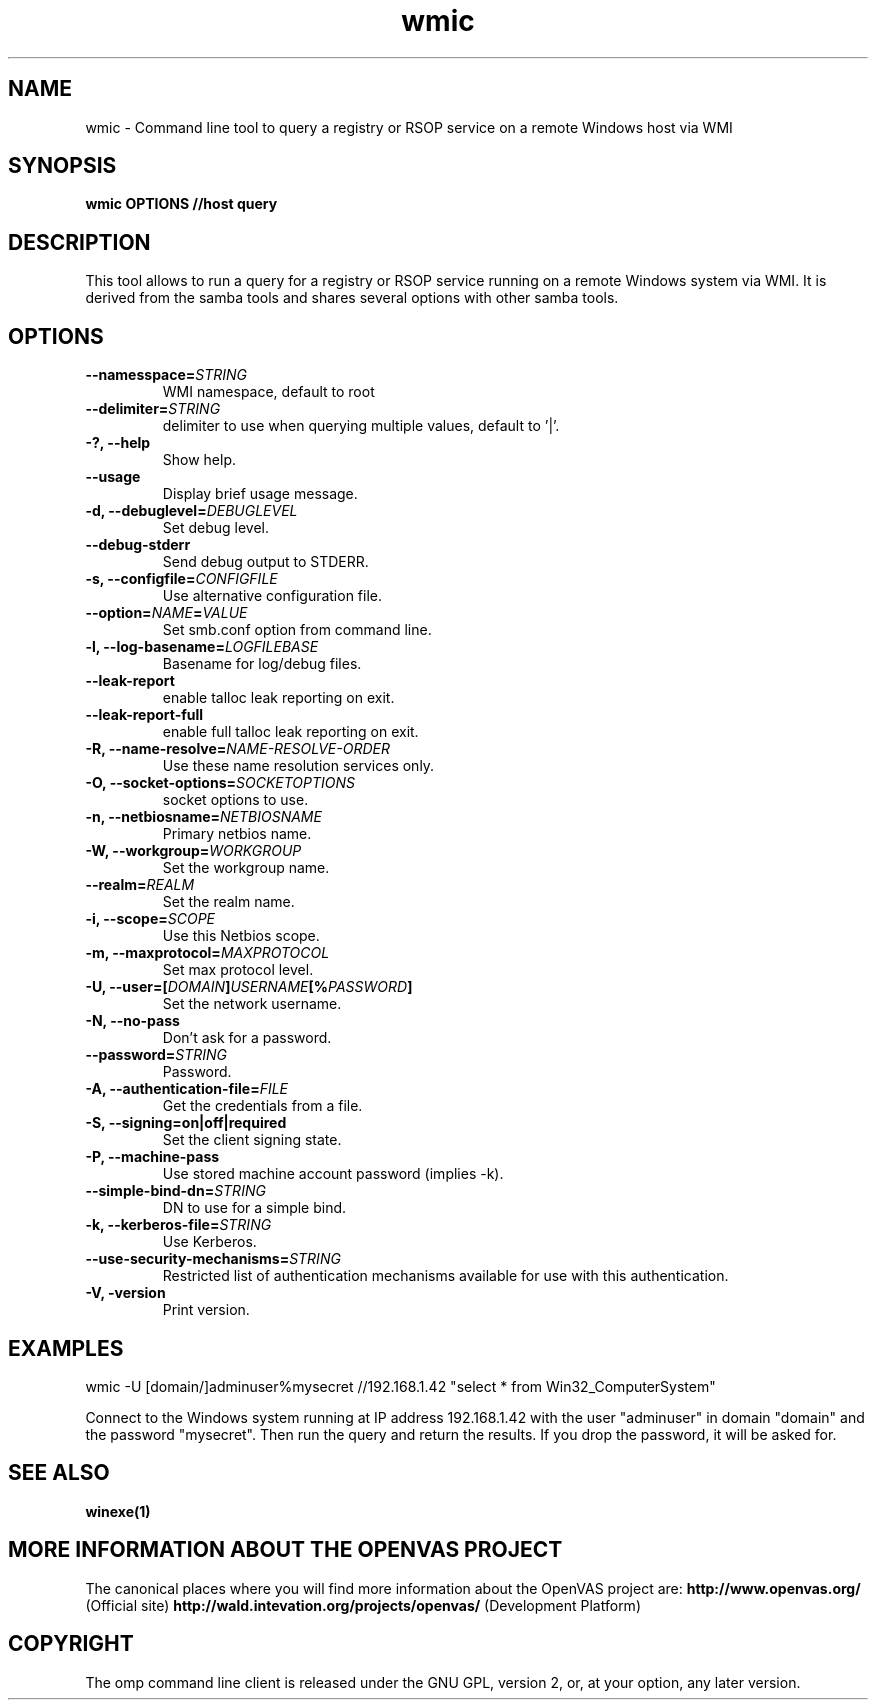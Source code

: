 .TH wmic 1 User Manuals
.SH NAME
wmic \- Command line tool to query a registry or RSOP service on a remote Windows host via WMI
.SH SYNOPSIS
\fBwmic OPTIONS //host query 
\f1
.SH DESCRIPTION
This tool allows to run a query for a registry or RSOP service running on a remote Windows system via WMI. It is derived from the samba tools and shares several options with other samba tools. 
.SH OPTIONS
.TP
\fB--namesspace=\fISTRING\fB\f1
WMI namespace, default to root\cimv2.
.TP
\fB--delimiter=\fISTRING\fB\f1
delimiter to use when querying multiple values, default to '|'.
.TP
\fB-?, --help\f1
Show help.
.TP
\fB--usage\f1
Display brief usage message.
.TP
\fB-d, --debuglevel=\fIDEBUGLEVEL\fB\f1
Set debug level.
.TP
\fB--debug-stderr\f1
Send debug output to STDERR.
.TP
\fB-s, --configfile=\fICONFIGFILE\fB\f1
Use alternative configuration file.
.TP
\fB--option=\fINAME\fB=\fIVALUE\fB\f1
Set smb.conf option from command line.
.TP
\fB-l, --log-basename=\fILOGFILEBASE\fB\f1
Basename for log/debug files.
.TP
\fB--leak-report\f1
enable talloc leak reporting on exit.
.TP
\fB--leak-report-full\f1
enable full talloc leak reporting on exit.
.TP
\fB-R, --name-resolve=\fINAME-RESOLVE-ORDER\fB\f1
Use these name resolution services only.
.TP
\fB-O, --socket-options=\fISOCKETOPTIONS\fB\f1
socket options to use.
.TP
\fB-n, --netbiosname=\fINETBIOSNAME\fB\f1
Primary netbios name.
.TP
\fB-W, --workgroup=\fIWORKGROUP\fB\f1
Set the workgroup name.
.TP
\fB--realm=\fIREALM\fB\f1
Set the realm name.
.TP
\fB-i, --scope=\fISCOPE\fB\f1
Use this Netbios scope.
.TP
\fB-m, --maxprotocol=\fIMAXPROTOCOL\fB\f1
Set max protocol level.
.TP
\fB-U, --user=[\fIDOMAIN\fB]\fIUSERNAME\fB[%\fIPASSWORD\fB]\f1
Set the network username.
.TP
\fB-N, --no-pass\f1
Don't ask for a password.
.TP
\fB--password=\fISTRING\fB\f1
Password.
.TP
\fB-A, --authentication-file=\fIFILE\fB\f1
Get the credentials from a file.
.TP
\fB-S, --signing=on|off|required\f1
Set the client signing state.
.TP
\fB-P, --machine-pass\f1
Use stored machine account password (implies -k).
.TP
\fB--simple-bind-dn=\fISTRING\fB\f1
DN to use for a simple bind.
.TP
\fB-k, --kerberos-file=\fISTRING\fB\f1
Use Kerberos.
.TP
\fB--use-security-mechanisms=\fISTRING\fB\f1
Restricted list of authentication mechanisms available for use with this authentication.
.TP
\fB-V, -version\f1
Print version.
.SH EXAMPLES
wmic -U [domain/]adminuser%mysecret //192.168.1.42 "select * from Win32_ComputerSystem"

Connect to the Windows system running at IP address 192.168.1.42 with the user "adminuser" in domain "domain" and the password "mysecret". Then run the query and return the results. If you drop the password, it will be asked for. 
.SH SEE ALSO
\fBwinexe(1)\f1
.SH MORE INFORMATION ABOUT THE OPENVAS PROJECT
The canonical places where you will find more information about the OpenVAS project are: \fBhttp://www.openvas.org/\f1 (Official site) \fBhttp://wald.intevation.org/projects/openvas/\f1 (Development Platform) 
.SH COPYRIGHT
The omp command line client is released under the GNU GPL, version 2, or, at your option, any later version. 

